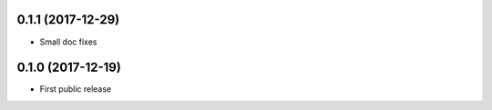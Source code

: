 0.1.1 (2017-12-29)
==================

* Small doc fixes


0.1.0 (2017-12-19)
==================

* First public release

